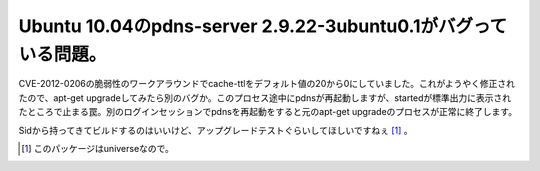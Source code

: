 Ubuntu 10.04のpdns-server 2.9.22-3ubuntu0.1がバグっている問題。
===============================================================

CVE-2012-0206の脆弱性のワークアラウンドでcache-ttlをデフォルト値の20から0にしていました。これがようやく修正されたので、apt-get upgradeしてみたら別のバグか。このプロセス途中にpdnsが再起動しますが、startedが標準出力に表示されたところで止まる罠。別のログインセッションでpdnsを再起動をすると元のapt-get upgradeのプロセスが正常に終了します。



Sidから持ってきてビルドするのはいいけど、アップグレードテストぐらいしてほしいですねぇ [#]_ 。




.. [#] このパッケージはuniverseなので。


.. author:: default
.. categories:: Unix/Linux
.. tags::
.. comments::
